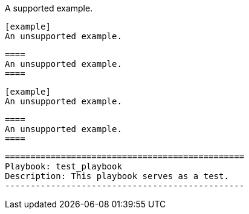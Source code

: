 // Multiple examples in code blocks:
:_mod-docs-content-type: PROCEDURE

[example]
A supported example.

[literal,subs="+quotes"]
....
[example]
An unsupported example.
....

[literal,subs="+quotes"]
....
====
An unsupported example.
====
....

[source,asciidoc]
----
[example]
An unsupported example.
----

[source,asciidoc]
----
====
An unsupported example.
====
----

----
===============================================
Playbook: test_playbook
Description: This playbook serves as a test.
-----------------------------------------------
----
